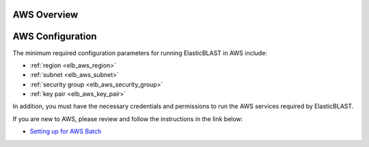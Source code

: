 .. _aws:

AWS Overview
============

.. figure:: ElasticBLASTonAWS-architecture.png
   :alt: Overview of ElasticBLAST at AWS
   :class: with-border


AWS Configuration
=================

The minimum required configuration parameters for running ElasticBLAST in AWS include:

* :ref:`region <elb_aws_region>`
* :ref:`subnet <elb_aws_subnet>`
* :ref:`security group <elb_aws_security_group>`
* :ref:`key pair <elb_aws_key_pair>`

In addition, you must have the necessary credentials and permissions to run the AWS services required by ElasticBLAST.

If you are new to AWS, please review and follow the instructions in the link
below:

* `Setting up for AWS Batch <https://docs.aws.amazon.com/batch/latest/userguide/get-set-up-for-aws-batch.html>`_
